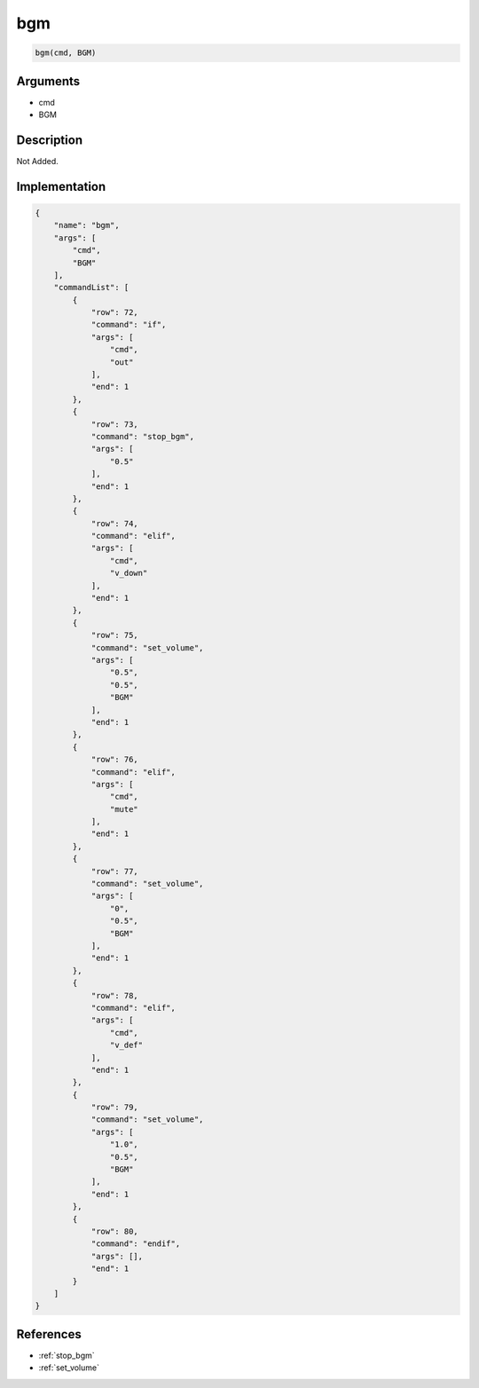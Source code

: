 .. _bgm:

bgm
========================

.. code-block:: text

	bgm(cmd, BGM)


Arguments
------------

* cmd
* BGM

Description
-------------

Not Added.

Implementation
-------------

.. code-block:: json

	{
	    "name": "bgm",
	    "args": [
	        "cmd",
	        "BGM"
	    ],
	    "commandList": [
	        {
	            "row": 72,
	            "command": "if",
	            "args": [
	                "cmd",
	                "out"
	            ],
	            "end": 1
	        },
	        {
	            "row": 73,
	            "command": "stop_bgm",
	            "args": [
	                "0.5"
	            ],
	            "end": 1
	        },
	        {
	            "row": 74,
	            "command": "elif",
	            "args": [
	                "cmd",
	                "v_down"
	            ],
	            "end": 1
	        },
	        {
	            "row": 75,
	            "command": "set_volume",
	            "args": [
	                "0.5",
	                "0.5",
	                "BGM"
	            ],
	            "end": 1
	        },
	        {
	            "row": 76,
	            "command": "elif",
	            "args": [
	                "cmd",
	                "mute"
	            ],
	            "end": 1
	        },
	        {
	            "row": 77,
	            "command": "set_volume",
	            "args": [
	                "0",
	                "0.5",
	                "BGM"
	            ],
	            "end": 1
	        },
	        {
	            "row": 78,
	            "command": "elif",
	            "args": [
	                "cmd",
	                "v_def"
	            ],
	            "end": 1
	        },
	        {
	            "row": 79,
	            "command": "set_volume",
	            "args": [
	                "1.0",
	                "0.5",
	                "BGM"
	            ],
	            "end": 1
	        },
	        {
	            "row": 80,
	            "command": "endif",
	            "args": [],
	            "end": 1
	        }
	    ]
	}

References
-------------
* :ref:`stop_bgm`
* :ref:`set_volume`
